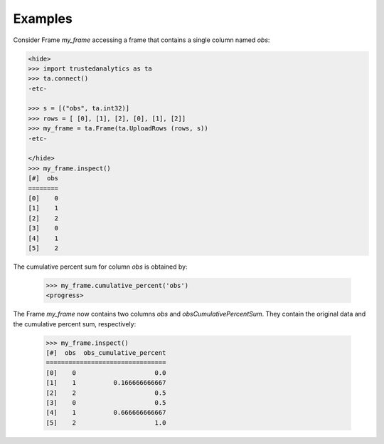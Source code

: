 Examples
--------
Consider Frame *my_frame* accessing a frame that contains a single
column named *obs*:

.. code::

    <hide>
    >>> import trustedanalytics as ta
    >>> ta.connect()
    -etc-

    >>> s = [("obs", ta.int32)]
    >>> rows = [ [0], [1], [2], [0], [1], [2]]
    >>> my_frame = ta.Frame(ta.UploadRows (rows, s))
    -etc-

    </hide>
    >>> my_frame.inspect()
    [#]  obs
    ========
    [0]    0
    [1]    1
    [2]    2
    [3]    0
    [4]    1
    [5]    2

The cumulative percent sum for column *obs* is obtained by:

    >>> my_frame.cumulative_percent('obs')
    <progress>

The Frame *my_frame* now contains two columns *obs* and
*obsCumulativePercentSum*.
They contain the original data and the cumulative percent sum,
respectively:

    >>> my_frame.inspect()
    [#]  obs  obs_cumulative_percent
    ================================
    [0]    0                     0.0
    [1]    1          0.166666666667
    [2]    2                     0.5
    [3]    0                     0.5
    [4]    1          0.666666666667
    [5]    2                     1.0
